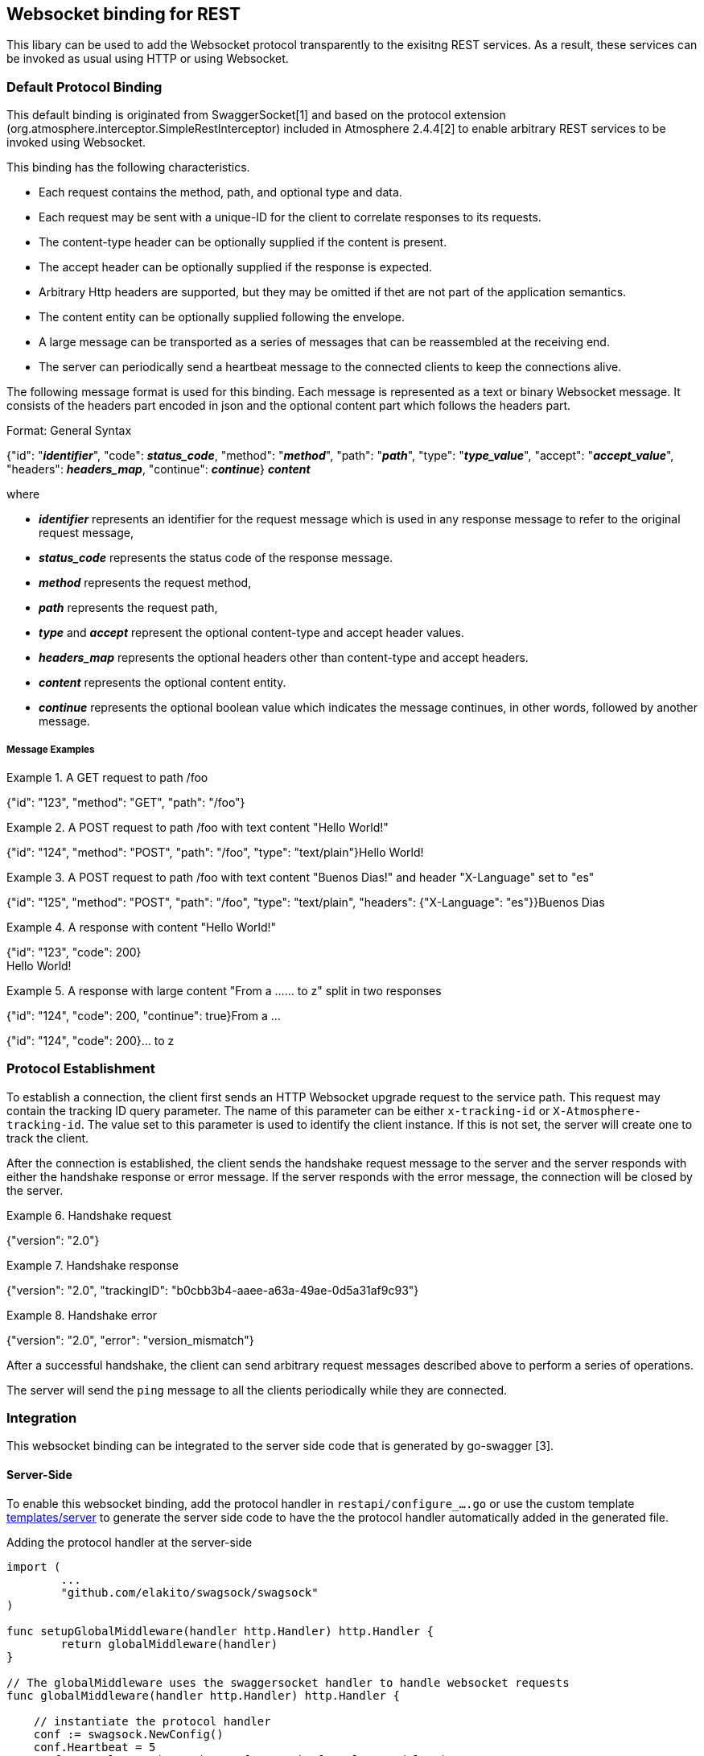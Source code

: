 == Websocket binding for REST

This libary can be used to add the Websocket protocol transparently to the exisitng REST services.
As a result, these services can be invoked as usual using HTTP or using Websocket.

=== Default Protocol Binding
This default binding is originated from SwaggerSocket[1] and based on the protocol extension
(org.atmosphere.interceptor.SimpleRestInterceptor) included in Atmosphere 2.4.4[2] to enable arbitrary REST services to be invoked using Websocket.

This binding has the following characteristics.

- Each request contains the method, path, and optional type and data.
- Each request may be sent with a unique-ID for the client to correlate responses to its requests.
- The content-type header can be optionally supplied if the content is present.
- The accept header can be optionally supplied if the response is expected.
- Arbitrary Http headers are supported, but they may be omitted if thet are not part of the application semantics.
- The content entity can be optionally supplied following the envelope.
- A large message can be transported as a series of messages that can be reassembled at the receiving end.
- The server can periodically send a heartbeat message to the connected clients to keep the connections alive.

The following message format is used for this binding. Each message is represented as a text or binary Websocket message.
It consists of the headers part encoded in json and the optional content part which follows the headers part.

[caption="Format: "]
.General Syntax
====
{"id": "*_identifier_*", "code": *_status_code_*, "method": "*_method_*", "path": "*_path_*",
 "type": "*_type_value_*", "accept": "*_accept_value_*", "headers": *_headers_map_*,
 "continue": *_continue_*}
*_content_*
====
where

      - *_identifier_* represents an identifier for the request message which is used in any response message to refer to the original request message,

      - *_status_code_* represents the status code of the response message.

      - *_method_* represents the request method,

      - *_path_* represents the request path,

      - *_type_* and *_accept_* represent the optional content-type and accept header values.

      - *_headers_map_* represents the optional headers other than content-type and accept headers.

      - *_content_* represents the optional content entity.

      - *_continue_* represents the optional boolean value which indicates the message continues, in other words, followed by another message.

===== Message Examples


.A GET request to path /foo
====
{"id": "123", "method": "GET", "path": "/foo"}
====

.A POST request to path /foo with text content "Hello World!"
====
{"id": "124", "method": "POST", "path": "/foo", "type": "text/plain"}Hello World!
====

.A POST request to path /foo with text content "Buenos Dias!" and header "X-Language" set to "es"
====
{"id": "125", "method": "POST", "path": "/foo", "type": "text/plain", "headers": {"X-Language": "es"}}Buenos Dias
====

.A response with content "Hello World!"
====
{"id": "123", "code": 200} +
Hello World!
====

.A response with large content "From a ...... to z" split in two responses
====
{"id": "124", "code": 200, "continue": true}From a ...
====
====
{"id": "124", "code": 200}... to z
====

=== Protocol Establishment
To establish a connection, the client first sends an HTTP Websocket upgrade request to the service path. This request may contain the tracking ID query parameter. The name of this parameter can be either `x-tracking-id` or `X-Atmosphere-tracking-id`. The value set to this parameter is used to identify the client instance. If this is not set, the server will create one to track the client.

After the connection is established, the client sends the handshake request message to the server and the server responds with either the handshake response or error message. If the server responds with the error message, the connection will be closed by the server.

.Handshake request
====
{"version": "2.0"}
====

.Handshake response
====
{"version": "2.0", "trackingID": "b0cbb3b4-aaee-a63a-49ae-0d5a31af9c93"}
====

.Handshake error
====
{"version": "2.0", "error": "version_mismatch"}
====

After a successful handshake, the client can send arbitrary request messages described above to perform a series of operations.

The server will send the `ping` message to all the clients periodically while they are connected.


=== Integration
This websocket binding can be integrated to the server side code that is generated by go-swagger [3].

==== Server-Side
To enable this websocket binding, add the protocol handler in `restapi/configure_....go` or use the custom template https://github.com/elakito/swagsock/tree/master/templates/server[templates/server] to generate the server side code to have the the protocol handler automatically added in the generated file.

.Adding the protocol handler at the server-side
----
import (
	...
	"github.com/elakito/swagsock/swagsock"
)

func setupGlobalMiddleware(handler http.Handler) http.Handler {
	return globalMiddleware(handler)
}

// The globalMiddleware uses the swaggersocket handler to handle websocket requests
func globalMiddleware(handler http.Handler) http.Handler {

    // instantiate the protocol handler
    conf := swagsock.NewConfig()
    conf.Heartbeat = 5
    conf.Log = log.New(os.Stdout, "[swagsocket] ", log.LstdFlags)
    responseMediator = conf.ResponseMediator

    protocolHandler := swagsock.CreateProtocolHandler(conf)

	return http.HandlerFunc(func(w http.ResponseWriter, r *http.Request) {
		// use the protocol handler to handle websocket requests
		if swagsock.IsWebsocketUpgradeRequested(r) {
			protocolHandler.Serve(handler, w, r)
			return
		}

		// handle normal http requests
		handler.ServeHTTP(w, r)
	})
}
----

A sampel server side code is located at https://github.com/elakito/swagsock/tree/master/examples/greeter


==== Client-Side

The code to enable the client side processing in the generated client code is available, however, this is still in work in progress.

- The client code is using the custom template https://github.com/elakito/swagsock/tree/master/templates/client[templates/client] that adds the generatio of asynchronous API that can utilize Swaggersocket.
- The operations can be invoked in two ways: the same way using `Submit` which synchronously waits for the response or another way using a new `SubmitAsync` which asynchronously waits for the response. In this second way, the websocket's asynchronous behavior is utilized to deliver decoupled responses to the client.

.Generated Echo and EchoAsync operation methods
----
func (a *Client) Echo(params *EchoParams) (*EchoOK, error) {
  ...
}

func (a *Client) EchoAsync(params *EchoParams, cb func(string, *EchoOK, error), sam swagsock.SubmitAsyncOption) (string, error) {
  ...
}
----
The first method corresponds to the standard method generated by the default template.

The second method corresponds to the method generated by the custom template. This asynchronous variant of the method takes two additional arguments and returns the request identifier and optional error. Those two arguments are the callback function and the submit option parameter.

First, the callback function will be invoked when the response is received and the first argument of this function is the request identifier. The rest of the arguments correspond to the successful response types and the error.

Second, the submit option determines how this callback is invoked and there are three possibilities. `SubmitAsyncOptionNone` denotes no special handling and the callback will be invoked once when the response is received. `SubmitAsyncOptionSubscribe` denotes that the response to be held in subscription and the callback will be invoked not only with the response to this invocation but also with additional responses pushed to this subscription. Finally, `SubmitAsyncOptionUnsubscribe(string)` denotes the subscription identified by the specified request identifier to be ended.

The asynchornous variant of the method uses `SubmitAsync` in contrast to `Submit` which is used by the synchronous variant.

.ClientTransport
----
type ClientTransport interface {
	//Submit(string, RequestWriter, ResponseReader, AuthInfoWriter) (interface{}, error)
	Submit(*runtime.ClientOperation) (interface{}, error)
	//SubmitAsync(string, RequestWriter, ResponseReader, AuthInfoWriter, func(string, interface{})) (string, error)
	SubmitAsync(*runtime.ClientOperation, func(string, interface{}), SubmitAsyncOption) (string, error)
	//Close closes the socket
	Close()
}
----

A sample client side code is located at https://github.com/elakito/swagsock/tree/master/examples/greeter-client


=== Samples

 * https://github.com/elakito/swagsock/tree/master/examples/greeter[examples/greeter]
  - This server is generated from examples/greeter/swagger.yaml using go-swagger and it is enabled for websocket. This service has normal request and response operations for greeting service and in addition, the subscribe and unsubscribe operations to subsribe to the greet events and receive the greeting events asynchronously.

 * https://github.com/elakito/swagsock/tree/master/examples/greeter-client[examples/greeter-client]
  - This client is generated from examples/greeter/swagger.yaml using go-swagger with the custom template and it is enabled for websocket.

 * https://github.com/elakito/swagsock/tree/master/examples/node-greeter-clients/node-client[examples/node-greeter-clients/node-client]
  - A node.js client using plain websocket library to call the greeter service.

* https://github.com/elakito/swagsock/tree/master/examples/clients/atmosphere-node-client[examples/node-greeter-clients/atmosphere-node-client]
  - A node.js client using atmosphere.js to call the greeter service.

 * https://github.com/elakito/swagsock/tree/master/examples/node-greeter-clients/swagsock-client[examples/node-greeter-clients/swagsock-client]
  - A node.js client using swagsock.js[4] to call the greeter service.

 * https://github.com/elakito/swagsock/tree/master/examples/chat[examples/chat]
  - This server is generated from examples/chat/swagger.yaml using go-swagger and it is enabled for websocket. This is a chat service. This example includes a browser client that uses swagsock.js to connect to the chat service.

 * https://github.com/elakito/swagsock/tree/master/examples/chat-multirooms[examples/chat-multirooms]
  - This server is generated from examples/chat-multirooms/swagger.yaml using go-swagger and it is enabled for websocket. This is a chat service supporting multiple chat rooms. This example includes a browser client that uses swagsock.js to connect to the chat service.


The generated code included in the above examples are generated by go-swagger version 0.20.1, but an earlier version such as 0.17.0 should also work.

=== References

- [1] https://github.com/swagger-api/swagger-socket[]

- [2] https://github.com/Atmosphere/atmosphere[]

- [3] https://github.com/go-swagger/go-swagger[]

- [4] https://github.com/elakito/swagsock-js[]
